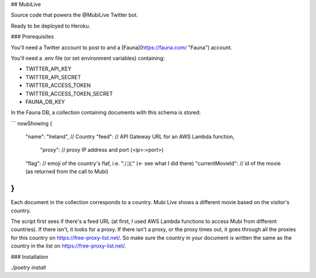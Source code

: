 ## MubiLive

Source code that powers the @MubiLive Twitter bot.

Ready to be deployed to Heroku.

### Prerequisites

You'll need a Twitter account to post to and a [Fauna](https://fauna.com/ "Fauna") account.

You'll need a .env file (or set environment variables) containing:

* TWITTER_API_KEY
* TWITTER_API_SECRET
* TWITTER_ACCESS_TOKEN
* TWITTER_ACCESS_TOKEN_SECRET
* FAUNA_DB_KEY

In the Fauna DB, a collection containing documents with this schema is stored:

```
nowShowing
{
    "name": "Ireland", // Country
    "feed": // API Gateway URL for an AWS Lambda function,
	"proxy": // proxy IP address and port (<ip>:<port>)
    "flag": // emoji of the country's flaf, i.e. "🇮🇪" (<- see what I did there)
    "currentMovieId": // id of the movie (as returned from the call to Mubi)
}
```

Each document in the collection corresponds to a country. Mubi Live shows a different movie based on the visitor's country.

The script first sees if there's a feed URL (at first, I used AWS Lambda functions to access Mubi from different countries). If there isn't, it looks for a proxy. If there isn't a proxy, or the proxy times out, it goes through all the proxies for this country on https://free-proxy-list.net/. So make sure the country in your document is written the same as the country in the list on https://free-proxy-list.net/.

### Installation

`./poetry install`

